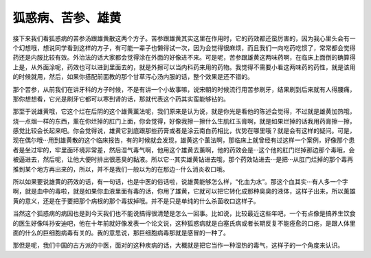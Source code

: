 狐惑病、苦参、雄黄
====================

接下来我们看狐惑病的苦参汤跟雄黄散这两个方子。苦参跟雄黄其实这里在作用时，它的药效都还蛮厉害的，因为我心里头会有一个幻想哦，想说同学看到这样的方子，有可能一辈子也懒得试一次，因为会觉得很麻烦，而且我们一向吃药吃惯了，常常都会觉得药还是内服比较有效。外治法的话大家都会觉得涂在外面的好像进不来。可是呢，苦参跟雄黄这两味药啊，在临床上面倒的确算得上是，从外面涂呢，药效也可以进到里面去的，就是外擦可以当内科药来用的药物。我觉得不需要小看这两味药的药性，就是该用的时候就用，然后，如果你搭配前面教的那个甘草泻心汤内服的话，整个效果是还不错的。
 
那个苦参，从前我们在讲牙科的方子时候，不是有讲一个小故事嘛，说宋朝的时候流行用苦参刷牙，结果刷到后来就有人得腰痛，那你想想看，它光是刷牙它都可以寒到肾的话，那就代表这个药其实蛮能够钻的。
 
那至于说雄黄哦，它这个烂在后阴的这个雄黄薰法呢，我们原来是认为说，就是你光是看他的陈述会觉得，不过就是雄黄加热哦，烧一点烟一样的东西，薰在你烂掉的肛门上面，你会觉得，好像我擦一擦什么生肌红玉膏啊，就是如果烂掉的话我用药膏擦一擦，感觉比较会长起来吧。你会觉得说，雄黄它到底跟那些药膏或者是涂云南白药相比，优势在哪里哦？就是会有这样的疑问。可是，现在偶尔哦···用到雄黄散的这个临床报告，有的时候就会发现，雄黄这个薰法啊，那临床上就曾经有过这样一个案例，好像那个患者是坐过牢的，牢里面环境非常差，然后湿气毒气啊，他用这个雄黄去薰啊，他的药效会是···这个他的肛门烂掉那边那个毒哦，会被逼进去，然后呢，让他大便时排出很恶臭的黏液。所以它···其实雄黄钻进去哦，那个药效钻进去···是把···从肛门烂掉的那个毒再推到某个地方再出来的，所以，并不是我们一般以为的在那边···什么消炎收口哦。
 
所以如果要说雄黄的药效的话，有一句话，也是中医的俗话啦，说雄黄能够怎么样，“化血为水”。那这个血其实···有人多一个字啊，就是血中的毒啦，就是如果你血液里面有毒的话，你用了雄黄，它就可以把它转化成那种臭臭的液体，这样子出来，所以薰雄黄的意义，还是在于要把那个病根的那个毒拔掉哦。并不是只是单纯的什么杀菌收口这样子。
 
当然这个狐惑病的病因也是到今天我们也不能说搞得很清楚是怎么一回事。比如说，比较最近这些年吧，一个有点像是搞养生饮食的医生好像叫孙安迪吧，他在十年前就好像发表一个论文说，这种狐惑病就是白塞氏病或者长期反复不能痊愈的口疮，是跟人体里面的什么的巨细胞病毒有关的。我的意思说，那巨细胞病毒那就是感冒的一种了。
 
那但是呢，我们中国的古方派的中医，面对的这种疾病的话，大概就是把它当作一种湿热的毒气，这样子的一个角度来认识。
